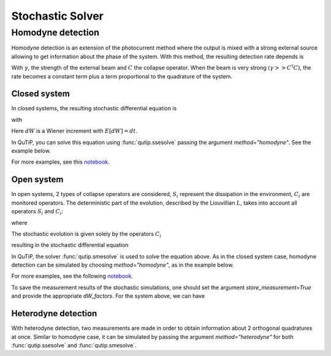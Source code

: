 .. _stochastic:

*******************************************
Stochastic Solver
*******************************************

.. _stochastic-intro:

Homodyne detection
==================
Homodyne detection is an extension of the photocurrent method where the output
is mixed with a strong external source allowing to get information about the
phase of the system. With this method, the resulting detection rate depends is

.. math::
   :label: jump_rate

   \tau = \tr \left((\gamma^2 + \gamma (C+C^\dagger) + C^\dagger C)\rho \right)

With :math:`\gamma`, the strength of the external beam and :math:`C` the collapse
operator. When the beam is very strong :math:`(\gamma >> C^\dagger C)`,
the rate becomes a constant term plus a term proportional to the quadrature of
the system.

Closed system
-------------
.. Stochastic Schrodinger equation

In closed systems, the resulting stochastic differential equation is

.. math::
    :label: jump_ssesolve

    d \psi(t) = - i H \psi(t) dt
                     - \sum_n \left( \frac{C_n^\dagger C_n}{2} -\frac{e_n}{2} C_n
                     + \frac{e_n^2}{8} \right) \psi(t) dt
                     + \sum_n \left( C_n - \frac{e_n}{2} \right) \psi(t) dW

with

.. math::
   :label: jump_matrix_element

   e_n = \left<\psi(t)|C_n + C_n^\dagger|\psi(t)\right>

Here :math:`dW` is a Wiener increment with :math:`E[dW] = dt`.

In QuTiP, you can solve this equation using :func:`qutip.ssesolve` passing the argument `method="homodyne"`. See the example below.

.. plot::
    :context:

    import qutip

    kappa = 0.1
    g = 0.25
    times = np.linspace(0.0, 10.0, 201)
    psi0 = tensor(fock(2, 0), fock(10, 5))
    a  = tensor(qeye(2), destroy(10))
    sm = tensor(destroy(2), qeye(10))

    H = (2*np.pi*a.dag()*a + 2*np.pi*sm.dag()*sm
         + 2*np.pi*g*(sm*a.dag() + sm.dag()*a))
    data = ssesolve(H, psi0, times, sc_ops=[np.sqrt(kappa) * a],
                    e_ops=[a.dag()*a, sm.dag()*sm], method="homodyne")

    fig, ax = plt.subplots()
    ax.plot(times, data.expect[0], times, data.expect[1])
    ax.set_title('Homodyne Detection - Closed System')
    ax.set_xlabel('Time')
    ax.set_ylabel('Expectation values')
    ax.legend(("cavity photon number", "atom excitation probability"))

For more examples, see this `notebook <https://nbviewer.ipython.org/github/qutip/qutip-notebooks/blob/master/development/development-ssesolve-tests.ipynb>`_.

Open system
--------------
.. Stochastic Master equation

In open systems, 2 types of collapse operators are considered, :math:`S_i`
represent the dissipation in the environment, :math:`C_i` are monitored operators.
The deterministic part of the evolution, described by the Liouvillian :math:`L`, takes into account all operators :math:`S_i` and :math:`C_i`:

.. math::
    :label: liouvillian

    L(\rho(t)) = - i[H(t),\rho(t)]
                 + \sum_n D[S_n] \rho
                 + \sum_i D[C_i], \rho,

where

.. math::
    :label: dissipator

    D[A, \rho] = \frac{1}{2} \left[2 A \rho C^\dagger
               - \rho A^\dagger A - A^\dagger A \rho \right].

The stochastic evolution is given solely by the operators :math:`C_i`

.. math::
    :label: stochastic_smesolve

    d_{2,i} = C_i \rho(t) + \rho(t) C_i^\dagger - \tr \left(C_i \rho (t)
                     + \rho(t) C_i^\dagger \right)\rho(t),

resulting in the stochastic differential equation

.. math::
    :label: sde_smesolve

    d \rho(t) = L(\rho(t)) d t + \sum_i d_{2,i}  dW

In QuTiP, the solver :func:`qutip.smesolve` is used to solve the equation above. As in the closed system case, homodyne detection can be simulated by choosing `method="homodyne"`, as in the example below.

.. plot::
    :context: close-figs

    kappa = 0.1
    g = 0.25
    times = np.linspace(0.0, 10.0, 201)
    rho0 = tensor(fock_dm(2, 0), fock_dm(10, 5))
    a  = tensor(qeye(2), destroy(10))
    sm = tensor(destroy(2), qeye(10))

    H = 2*np.pi*a.dag()*a + 2*np.pi*sm.dag()*sm + 2*np.pi*g*(sm*a.dag() + sm.dag()*a)
    data = smesolve(H, rho0, times, sc_ops=[np.sqrt(kappa) * a],
                    e_ops=[a.dag()*a, sm.dag()*sm], method="homodyne", nsubsteps=100)

    fig, ax = plt.subplots()
    ax.plot(times, data.expect[0], times, data.expect[1])
    ax.set_title('Homodyne Detection - Open System')
    ax.set_xlabel('Time')
    ax.set_ylabel('Expectation values')
    ax.legend(("cavity photon number", "atom excitation probability"))

For more examples, see the following `notebook <https://nbviewer.ipython.org/github/qutip/qutip-notebooks/blob/master/development/development-smesolve-tests.ipynb>`_.

..

To save the measurement results of the stochastic simulations, one should set
the argument `store_measurement=True` and provide the appropriate `dW_factors`.
For the system above, we can have

.. plot::
    :context: close-figs

    kappa = 0.1
    g = 0.25
    times = np.linspace(0.0, 10.0, 201)
    rho0 = tensor(fock_dm(2, 0), fock_dm(10, 5))
    a  = tensor(qeye(2), destroy(10))
    sm = tensor(destroy(2), qeye(10))

    H = 2*np.pi*a.dag()*a + 2*np.pi*sm.dag()*sm + 2*np.pi*g*(sm*a.dag() + sm.dag()*a)
    data = smesolve(H, rho0, times, sc_ops=[np.sqrt(kappa) * a],
                    e_ops=[a.dag()*a, sm.dag()*sm], method="homodyne",
                    store_measurement=True, dW_factors=[1], nsubsteps=100)

    fig, ax = plt.subplots()
    ax.plot(times, np.array(data.measurement).mean(axis=0)[:,0].real/np.sqrt(0.1), times, data.expect[1])
    ax.set_title('Measurement of X Quadrature')
    ax.set_xlabel('Time')
    ax.set_ylabel('Expectation values')
    ax.legend(("cavity photon number", "atom excitation probability"))

Heterodyne detection
--------------------
With heterodyne detection, two measurements are made in order to obtain
information about 2 orthogonal quadratures at once. Similar to homodyne case, it can be simulated by passing the argument `method="heterodyne"` for both :func:`qutip.ssesolve` and :func:`qutip.smesolve`.
